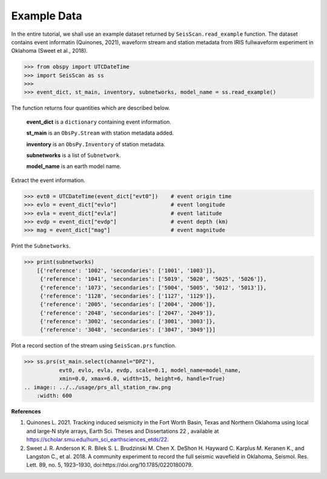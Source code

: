 Example Data
============
In the entire tutorial, we shall use an example dataset returned by ``SeisScan.read_example`` function. The dataset contains event informatin (Quinones, 2021), waveform stream and station metadata from IRIS fullwaveform experiment in Oklahoma (Sweet et al., 2018).

>>> from obspy import UTCDateTime
>>> import SeisScan as ss
>>>
>>> event_dict, st_main, inventory, subnetworks, model_name = ss.read_example()

The function returns four quantities which are described below.

  **event_dict** is a ``dictionary`` containing event information.

  **st_main** is an ``ObsPy.Stream`` with station metadata added.

  **inventory** is an ``ObsPy.Inventory`` of station metadata.

  **subnetworks** is a list of ``Subnetwork``.

  **model_name** is an earth model name.


Extract the event information.

>>> evt0 = UTCDateTime(event_dict["evt0"])    # event origin time
>>> evlo = event_dict["evlo"]                 # event longitude
>>> evla = event_dict["evla"]                 # event latitude
>>> evdp = event_dict["evdp"]                 # event depth (km)
>>> mag = event_dict["mag"]                   # event magnitude


Print the ``Subnetworks``.

>>> print(subnetworks)
    [{'reference': '1002', 'secondaries': ['1001', '1003']},
     {'reference': '1041', 'secondaries': ['5019', '5020', '5025', '5026']},
     {'reference': '1073', 'secondaries': ['5004', '5005', '5012', '5013']},
     {'reference': '1128', 'secondaries': ['1127', '1129']},
     {'reference': '2005', 'secondaries': ['2004', '2006']},
     {'reference': '2048', 'secondaries': ['2047', '2049']},
     {'reference': '3002', 'secondaries': ['3001', '3003']},
     {'reference': '3048', 'secondaries': ['3047', '3049']}]

Plot a record section of the stream using ``SeisScan.prs`` function.

>>> ss.prs(st_main.select(channel="DPZ"),
           evt0, evlo, evla, evdp, scale=0.1, model_name=model_name,
           xmin=0.0, xmax=6.0, width=15, height=6, handle=True)
.. image:: ../../usage/prs_all_station_raw.png
    :width: 600

**References**

1. Quinones L. 2021. Tracking induced seismicity in the Fort Worth Basin, Texas and Northern Oklahoma using local and large‐N style arrays, Earth Sci. Theses and Dissertations 22 , available at https://scholar.smu.edu/hum_sci_earthsciences_etds/22.

2. Sweet J. R. Anderson K. R. Bilek S. L. Brudzinski M. Chen X. DeShon H. Hayward C. Karplus M. Keranen K., and Langston C., et al. 2018. A community experiment to record the full seismic wavefield in Oklahoma, Seismol. Res. Lett.  89, no. 5, 1923–1930, doi:https://doi.org/10.1785/0220180079.
